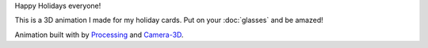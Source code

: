 .. title: Happy Holidays!
.. slug: happy-holidays-2015
.. date: 2015-12-17 10:14:26 UTC-05:00
.. tags: art, processing
.. category: 
.. link: 
.. description: 
.. type: text

Happy Holidays everyone!

This is a 3D animation I made for my holiday cards. Put on your :doc:`glasses` and be amazed!

.. vimeo:: 147507616
  :height: 430
  :width: 308

Animation built with by Processing_ and `Camera-3D <link://section_index/projects/camera-3D>`_.

.. _Processing: http://processing.org/
